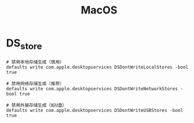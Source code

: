 :PROPERTIES:
:ID:       5f5f6d3d-3ca0-4283-a970-1499de8b1644
:END:
#+title: MacOS

* DS_store
#+begin_src shell
# 禁用本地存储生成（慎用）
defaults write com.apple.desktopservices DSDontWriteLocalStores -bool true

# 禁用网络存储生成（推荐）
defaults write com.apple.desktopservices DSDontWriteNetworkStores -bool true

# 禁用外接存储生成（如U盘）
defaults write com.apple.desktopservices DSDontWriteUSBStores -bool true
#+end_src
